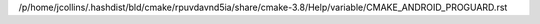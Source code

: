 /p/home/jcollins/.hashdist/bld/cmake/rpuvdavnd5ia/share/cmake-3.8/Help/variable/CMAKE_ANDROID_PROGUARD.rst